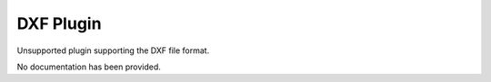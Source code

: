 DXF Plugin
-------------

Unsupported plugin supporting the DXF file format.

No documentation has been provided.